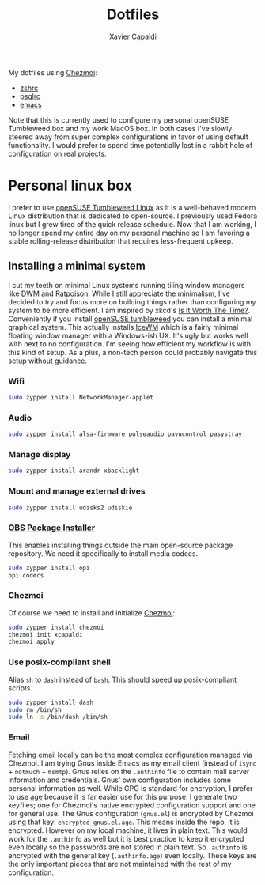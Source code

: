 #+TITLE: Dotfiles
#+AUTHOR: Xavier Capaldi
#+PROPERTY: header-args :results silent

My dotfiles using [[https://www.chezmoi.io/][Chezmoi]]:

- [[file:dot_zshrc][zshrc]]
- [[file:dot_psqlrc][psqlrc]]
- [[file:dot_config/emacs/config.org][emacs]]

Note that this is currently used to configure my personal openSUSE Tumbleweed box and my work MacOS box.
In both cases I've slowly steered away from super complex configurations in favor of using default functionality.
I would prefer to spend time potentially lost in a rabbit hole of configuration on real projects.

* Personal linux box
I prefer to use [[https://www.opensuse.org/#Tumbleweed][openSUSE Tumbleweed Linux]] as it is a well-behaved modern Linux distribution that is dedicated to open-source.
I previously used Fedora linux but I grew tired of the quick release schedule.
Now that I am working, I no longer spend my entire day on my personal machine so I am favoring a stable rolling-release distribution that requires less-frequent upkeep. 

** Installing a minimal system
I cut my teeth on minimal Linux systems running tiling window managers like [[https://dwm.suckless.org/][DWM]] and [[https://www.nongnu.org/ratpoison/][Ratpoison]].
While I still appreciate the minimalism, I've decided to try and focus more on building things rather than configuring my system to be more efficient.
I am inspired by xkcd's [[https://xkcd.com/1205/][Is It Worth The Time?]].
Conveniently if you install [[https://get.opensuse.org/tumbleweed/][openSUSE tumbleweed]] you can install a minimal graphical system.
This actually installs [[https://ice-wm.org/][IceWM]] which is a fairly minimal floating window manager with a Windows-ish UX.
It's ugly but works well with next to no configuration.
I'm seeing how efficient my workflow is with this kind of setup.
As a plus, a non-tech person could probably navigate this setup without guidance.

*** Wifi
#+BEGIN_SRC sh
sudo zypper install NetworkManager-applet
#+END_SRC

*** Audio
#+BEGIN_SRC sh
sudo zypper install alsa-firmware pulseaudio pavucontrol pasystray
#+END_SRC

*** Manage display
#+BEGIN_SRC sh
sudo zypper install arandr xbacklight
#+END_SRC

*** Mount and manage external drives
#+BEGIN_SRC sh
sudo zypper install udisks2 udiskie
#+END_SRC

*** [[https://github.com/openSUSE/opi][OBS Package Installer]]
This enables installing things outside the main open-source package repository.
We need it specifically to install media codecs.

#+BEGIN_SRC sh
sudo zypper install opi
opi codecs
#+END_SRC

*** Chezmoi
Of course we need to install and initialize [[https://www.chezmoi.io/][Chezmoi]]:

#+BEGIN_SRC sh
sudo zypper install chezmoi
chezmoi init xcapaldi
chezmoi apply
#+END_SRC

*** Use posix-compliant shell
Alias =sh= to =dash= instead of =bash=.
This should speed up posix-compliant scripts.

#+BEGIN_SRC sh
sudo zypper install dash
sudo rm /bin/sh
sudo ln -s /bin/dash /bin/sh
#+END_SRC

*** Email
Fetching email locally can be the most complex configuration managed via Chezmoi.
I am trying Gnus inside Emacs as my email client (instead of =isync= + =notmuch= + =msmtp=).
Gnus relies on the =.authinfo= file to contain mail server information and credentials.
Gnus' own configuration includes some personal information as well.
While GPG is standard for encryption, I prefer to use [[https://github.com/FiloSottile/age][age]] because it is far easier use for this purpose.
I generate two keyfiles; one for Chezmoi's native encrypted configuration support and one for general use.
The Gnus configuration (=gnus.el=) is encrypted by Chezmoi using that key: =encrypted_gnus.el.age=.
This means inside the repo, it is encrypted.
However on my local machine, it lives in plain text.
This would work for the =.authinfo= as well but it is best practice to keep it encrypted even locally so the passwords are not stored in plain text.
So =.authinfo= is encrypted with the general key (=.authinfo.age=) even locally.
These keys are the only important pieces that are not maintained with the rest of my configuration.

*** COMMENT Replace screenlocker
#+BEGIN_SRC sh
sudo zypper install xlockmore -xscreensaver -xscreensaver-data -xscreensaver-lang
#+END_SRC
